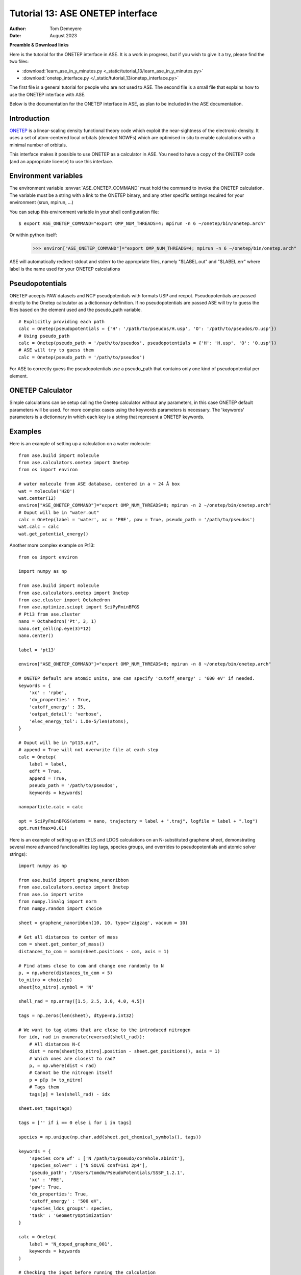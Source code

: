 ===================================
Tutorial 13: ASE ONETEP interface
===================================

:Author:  Tom Demeyere
:Date:    August 2023

.. role:: raw-latex(raw)
   :format: latex

**Preamble & Download links**

Here is the tutorial for the ONETEP interface in ASE. 
It is a work in progress, but if you wish to give it a try, please
find the two files:


- :download:`learn_ase_in_y_minutes.py <_static/tutorial_13/learn_ase_in_y_minutes.py>`
- :download:`onetep_interface.py </_static/tutorial_13/onetep_interface.py>`

The first file is a general tutorial for people who are not used to ASE.
The second file is a small file that explains how to use the ONETEP interface
with ASE.

Below is the documentation for the ONETEP interface in ASE, as plan to be
included in the ASE documentation.

Introduction
============

ONETEP_ is a linear-scaling density functional theory code which exploit the
near-sightness of the electronic density. It uses a set of atom-centered local 
orbitals (denoted NGWFs) which are optimised in situ to enable calculations 
with a minimal number of orbitals.

This interface makes it possible to use ONETEP as a calculator in ASE.
You need to have a copy of the ONETEP code (and an appropriate license) to use
this interface.

.. _ONETEP: http://www.onetep.org


Environment variables
=====================

The environment variable :envvar:`ASE_ONETEP_COMMAND` must hold the command
to invoke the ONETEP calculation. The variable must be a string with a link
to the ONETEP binary, and any other specific settings required for your
environment (srun, mpirun, ...)

You can setup this environment variable in your shell configuration file:

.. highlight:: bash

::

  $ export ASE_ONETEP_COMMAND="export OMP_NUM_THREADS=4; mpirun -n 6 ~/onetep/bin/onetep.arch"


.. highlight:: python

Or within python itself:

  >>> environ["ASE_ONETEP_COMMAND"]="export OMP_NUM_THREADS=4; mpirun -n 6 ~/onetep/bin/onetep.arch"

ASE will automatically redirect stdout and stderr to the appropriate
files, namely "$LABEL.out" and "$LABEL.err" where label is the name
used for your ONETEP calculations

Pseudopotentials
================

ONETEP accepts PAW datasets and NCP pseudpotentials with formats 
USP and recpot. Pseudopotentials are passed directly to the Onetep calculator
as a dictionnary definition. If no pseudopotentials are passed ASE will
try to guess the files based on the element used and the pseudo_path variable. ::

    # Explicitly providing each path
    calc = Onetep(pseudopotentials = {'H': '/path/to/pseudos/H.usp', 'O': '/path/to/pseudos/O.usp'})
    # Using pseudo_path
    calc = Onetep(pseudo_path = '/path/to/pseudos', pseudopotentials = {'H': 'H.usp', 'O': 'O.usp'})
    # ASE will try to guess them
    calc = Onetep(pseudo_path = '/path/to/pseudos')

For ASE to correctly guess the pseudopotentials use a pseudo_path that contains only one kind
of pseudopotential per element.

.. highlight:: python

ONETEP Calculator
=================

Simple calculations can be setup calling the Onetep calculator without any parameters,
in this case ONETEP default parameters will be used. For more complex cases using the
keywords parameters is necessary. The 'keywords' parameters is a dictionnary in which
each key is a string that represent a ONETEP keywords.

Examples
========

Here is an example of setting up a calculation on a water molecule: ::

    from ase.build import molecule
    from ase.calculators.onetep import Onetep
    from os import environ

    # water molecule from ASE database, centered in a ~ 24 Å box
    wat = molecule('H2O')
    wat.center(12)
    environ["ASE_ONETEP_COMMAND"]="export OMP_NUM_THREADS=8; mpirun -n 2 ~/onetep/bin/onetep.arch"
    # Ouput will be in "water.out"
    calc = Onetep(label = 'water', xc = 'PBE', paw = True, pseudo_path = '/path/to/pseudos')
    wat.calc = calc
    wat.get_potential_energy()

.. highlight:: python

Another more complex example on Pt13: ::

    from os import environ

    import numpy as np

    from ase.build import molecule
    from ase.calculators.onetep import Onetep
    from ase.cluster import Octahedron
    from ase.optimize.sciopt import SciPyFminBFGS
    # Pt13 from ase.cluster
    nano = Octahedron('Pt', 3, 1)
    nano.set_cell(np.eye(3)*12)
    nano.center()

    label = 'pt13'

    environ["ASE_ONETEP_COMMAND"]="export OMP_NUM_THREADS=8; mpirun -n 8 ~/onetep/bin/onetep.arch"

    # ONETEP default are atomic units, one can specify 'cutoff_energy' : '600 eV' if needed.
    keywords = {
        'xc' : 'rpbe',
        'do_properties' : True,
        'cutoff_energy' : 35,
        'output_detail': 'verbose',
        'elec_energy_tol': 1.0e-5/len(atoms),
    }

    # Ouput will be in "pt13.out", 
    # append = True will not overwrite file at each step
    calc = Onetep(
        label = label,
        edft = True,
        append = True,
        pseudo_path = '/path/to/pseudos', 
        keywords = keywords)

    nanoparticle.calc = calc

    opt = SciPyFminBFGS(atoms = nano, trajectory = label + ".traj", logfile = label + ".log")
    opt.run(fmax=0.01)

.. highlight:: python

Here is an example of setting up an EELS and LDOS calculations on an N-substituted graphene sheet,
demonstrating several more advanced functionalities (eg tags, species groups, and overrides to
pseudopotentials and atomic solver strings): ::

    import numpy as np

    from ase.build import graphene_nanoribbon
    from ase.calculators.onetep import Onetep
    from ase.io import write
    from numpy.linalg import norm
    from numpy.random import choice

    sheet = graphene_nanoribbon(10, 10, type='zigzag', vacuum = 10)

    # Get all distances to center of mass
    com = sheet.get_center_of_mass()
    distances_to_com = norm(sheet.positions - com, axis = 1)

    # Find atoms close to com and change one randomly to N
    p, = np.where(distances_to_com < 5)
    to_nitro = choice(p)
    sheet[to_nitro].symbol = 'N'

    shell_rad = np.array([1.5, 2.5, 3.0, 4.0, 4.5])

    tags = np.zeros(len(sheet), dtype=np.int32)

    # We want to tag atoms that are close to the introduced nitrogen
    for idx, rad in enumerate(reversed(shell_rad)):
        # All distances N-C
        dist = norm(sheet[to_nitro].position - sheet.get_positions(), axis = 1)
        # Which ones are closest to rad?
        p, = np.where(dist < rad)
        # Cannot be the nitrogen itself
        p = p[p != to_nitro]
        # Tags them
        tags[p] = len(shell_rad) - idx

    sheet.set_tags(tags)

    tags = ['' if i == 0 else i for i in tags]

    species = np.unique(np.char.add(sheet.get_chemical_symbols(), tags))

    keywords = {
        'species_core_wf' : ['N /path/to/pseudo/corehole.abinit'],
        'species_solver' : ['N SOLVE conf=1s1 2p4'],
        'pseudo_path': '/Users/tomdm/PseudoPotentials/SSSP_1.2.1',
        'xc' : 'PBE',
        'paw': True,
        'do_properties': True,
        'cutoff_energy' : '500 eV',
        'species_ldos_groups': species,
        'task' : 'GeometryOptimization'
    }

    calc = Onetep(
        label = 'N_doped_graphene_001',
        keywords = keywords
    )

    # Checking the input before running the calculation
    write('to_check.dat', sheet, format='onetep-in', keywords = keywords)

    sheet.calc = calc
    # Will actually run the geometry optimisation
    # using ONETEP internal BFGS
    sheet.get_potential_energy()

.. highlight:: python

Quickly restart with solvation effect using the soft sphere model ::

    from ase.io import read
    from ase.io.onetep import get_onetep_keywords

    # Read from the previous run...
    optimized_sheet = read("N_doped_graphene_001.out")

    # Function to retrieve keywords dict from input file...
    keywords = get_onetep_keywords('N_doped_graphene_001.dat')

    # We add solvation keywords
    keywords.update(
        {
        'is_implicit_solvent': True,
        'is_include_apolar': True,
        'is_smeared_ion_rep': True,
        'is_dielectric_model': 'fix_cavity',
        'is_dielectric_function' : 'soft_sphere'
        }
    )

    optimized_sheet.calc = Onetep(...)

    ...


